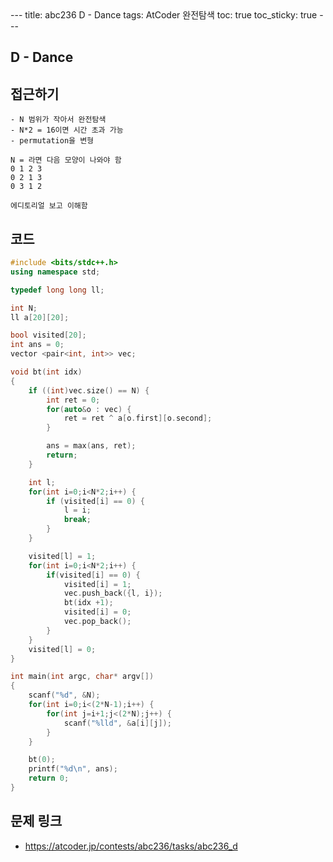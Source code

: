 #+HTML: ---
#+HTML: title: abc236 D - Dance
#+HTML: tags: AtCoder 완전탐색
#+HTML: toc: true
#+HTML: toc_sticky: true
#+HTML: ---
#+OPTIONS: ^:nil

** D - Dance

** 접근하기
#+BEGIN_EXAMPLE
- N 범위가 작아서 완전탐색
- N*2 = 16이면 시간 초과 가능
- permutation을 변형

N = 라면 다음 모양이 나와야 함
0 1 2 3
0 2 1 3
0 3 1 2

에디토리얼 보고 이해함
#+END_EXAMPLE

** 코드
#+BEGIN_SRC cpp
#include <bits/stdc++.h>
using namespace std;

typedef long long ll;

int N;
ll a[20][20];

bool visited[20];
int ans = 0;
vector <pair<int, int>> vec;

void bt(int idx)
{
    if ((int)vec.size() == N) {
        int ret = 0;
        for(auto&o : vec) {
            ret = ret ^ a[o.first][o.second];
        }

        ans = max(ans, ret);
        return; 
    }

    int l;
    for(int i=0;i<N*2;i++) {
        if (visited[i] == 0) {
            l = i;
            break;
        }
    }

    visited[l] = 1;
    for(int i=0;i<N*2;i++) {
        if(visited[i] == 0) {
            visited[i] = 1;
            vec.push_back({l, i});
            bt(idx +1);
            visited[i] = 0;
            vec.pop_back();
        }
    }
    visited[l] = 0;
}

int main(int argc, char* argv[])
{
    scanf("%d", &N);
    for(int i=0;i<(2*N-1);i++) {
        for(int j=i+1;j<(2*N);j++) {
            scanf("%lld", &a[i][j]);
        }
    }

    bt(0);
    printf("%d\n", ans);
    return 0;
}
#+END_SRC

** 문제 링크
- https://atcoder.jp/contests/abc236/tasks/abc236_d
